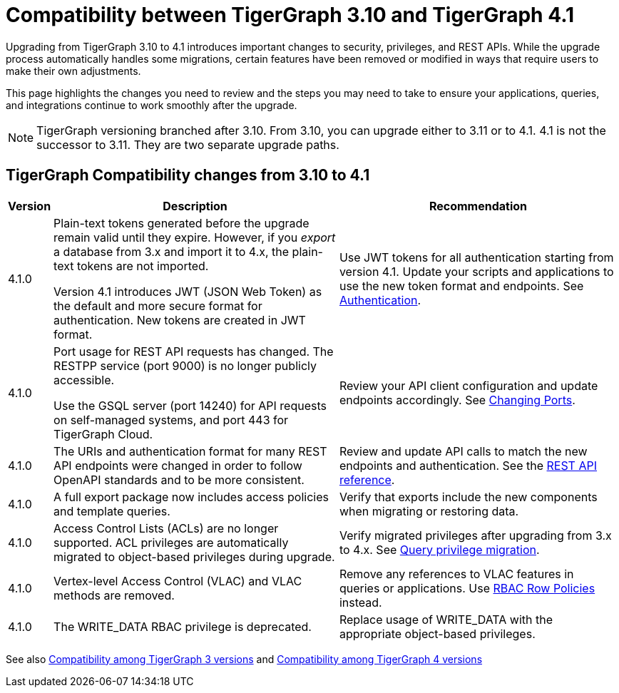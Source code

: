 = Compatibility between TigerGraph 3.10 and TigerGraph 4.1
:description: Lists compatibility issues between TigerGraph 3.10 and TigerGraph 4.1 for users planning to migrate

Upgrading from TigerGraph 3.10 to 4.1 introduces important changes to security, privileges, and REST APIs. 
While the upgrade process automatically handles some migrations, certain features have been removed or modified in ways that require users to make their own adjustments.

This page highlights the changes you need to review and the steps you may need to take to ensure your applications, queries, and integrations continue to work smoothly after the upgrade.

[NOTE]
====
TigerGraph versioning branched after 3.10. From 3.10, you can upgrade either to 3.11 or to 4.1.
4.1 is not the successor to 3.11. They are two separate upgrade paths.
====

== TigerGraph Compatibility changes from 3.10 to 4.1

[options="header,autowidth"]
|===
| Version | Description | Recommendation

| 4.1.0
| Plain-text tokens generated before the upgrade remain valid until they expire. However, if you _export_ a database from 3.x and import it to 4.x, the plain-text tokens are not imported.

Version 4.1 introduces JWT (JSON Web Token) as the default and more secure format for authentication. New tokens are created in JWT format.
| Use JWT tokens for all authentication starting from version 4.1. Update your scripts and applications to use the new token format and endpoints.
See xref:4.1@tigergraph-server:API:built-in-endpoints.adoc#_authentication[Authentication].

| 4.1.0
| Port usage for REST API requests has changed. The RESTPP service (port 9000) is no longer publicly accessible. 

Use the GSQL server (port 14240) for API requests on self-managed systems, and port 443 for TigerGraph Cloud.
| Review your API client configuration and update endpoints accordingly. See xref:4.1@tigergraph-server:installation:change-port.adoc[Changing Ports].

| 4.1.0
| The URIs and authentication format for many REST API endpoints were changed in order to follow OpenAPI standards and to be more consistent.
| Review and update API calls to match the new endpoints and authentication. See the xref:4.1@tigergraph-server:API:index.adoc[REST API reference].

| 4.1.0
| A full export package now includes access policies and template queries.
| Verify that exports include the new components when migrating or restoring data.

| 4.1.0
| Access Control Lists (ACLs) are no longer supported. ACL privileges are automatically migrated to object-based privileges during upgrade.
| Verify migrated privileges after upgrading from 3.x to 4.x. See xref:4.1@tigergraph-server:user-access:query-privilege-migration.adoc[Query privilege migration].

| 4.1.0
| Vertex-level Access Control (VLAC) and VLAC methods are removed.
| Remove any references to VLAC features in queries or applications.
Use xref:4.1@tigergraph-server:user-access:rbac-row-policy/rbac-row-policy.adoc[RBAC Row Policies] instead.

| 4.1.0
| The WRITE_DATA RBAC privilege is deprecated.
| Replace usage of WRITE_DATA with the appropriate object-based privileges.

|===

See also xref:home:compatibility:changes-among-tg3.adoc[Compatibility among TigerGraph 3 versions] and xref:home:compatibility:changes-among-tg4.adoc[Compatibility among TigerGraph 4 versions]
